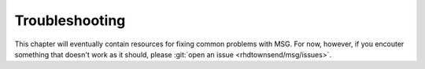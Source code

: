 .. _troubleshooting:

***************
Troubleshooting
***************

This chapter will eventually contain resources for fixing common
problems with MSG. For now, however, if you encouter something that
doesn't work as it should, please :git:`open an issue
<rhdtownsend/msg/issues>`.
